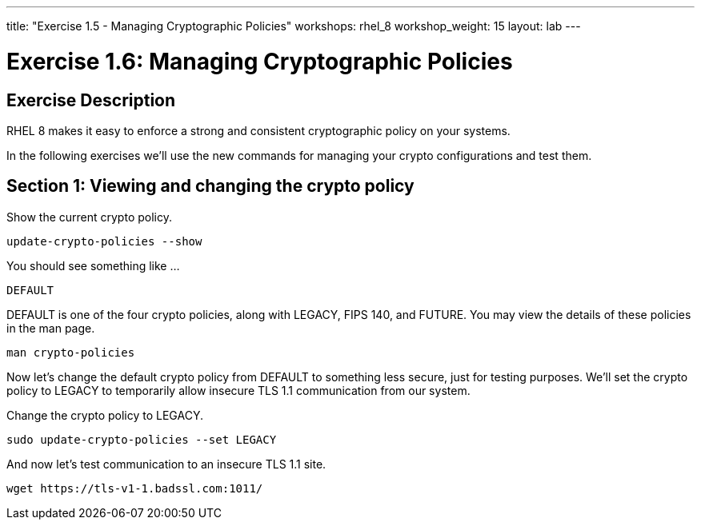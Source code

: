 ---
title: "Exercise 1.5 - Managing Cryptographic Policies"
workshops: rhel_8
workshop_weight: 15
layout: lab
---

:icons: font
:imagesdir: /workshops/rhel_8/images
:package_url: http://docs.ansible.com/ansible/package_module.html
:service_url: http://docs.ansible.com/ansible/service_module.html
:dir_url: http://docs.ansible.com/ansible/playbooks_best_practices.html
:var_prec_url: http://docs.ansible.com/ansible/latest/playbooks_variables.html#variable-precedence-where-should-i-put-a-variable


= Exercise 1.6: Managing Cryptographic Policies

== Exercise Description
RHEL 8 makes it easy to enforce a strong and consistent cryptographic policy on your systems.

In the following exercises we'll use the new commands for managing your crypto configurations and test them.

== Section 1: Viewing and changing the crypto policy

Show the current crypto policy.

[source, bash]
----
update-crypto-policies --show
----

You should see something like ...

`DEFAULT`

DEFAULT is one of the four crypto policies, along with LEGACY, FIPS 140, and FUTURE. You may view the details of these policies in the man page.

`man crypto-policies`

Now let's change the default crypto policy from DEFAULT to something less secure, just for testing purposes.  We'll set the crypto policy to LEGACY to temporarily allow insecure TLS 1.1 communication from our system.

Change the crypto policy to LEGACY.
[source, bash]
----
sudo update-crypto-policies --set LEGACY
----
And now let's test communication to an insecure TLS 1.1 site.
[source, bash]
----
wget https://tls-v1-1.badssl.com:1011/
----
